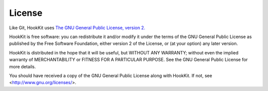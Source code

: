 License
=======

Like Git, HookKit uses `The GNU General Public License, version 2. <http://www.gnu.org/licenses/gpl-2.0.html>`_

HookKit is free software: you can redistribute it and/or modify
it under the terms of the GNU General Public License as published by
the Free Software Foundation, either version 2 of the License, or
(at your option) any later version.

HookKit is distributed in the hope that it will be useful,
but WITHOUT ANY WARRANTY; without even the implied warranty of
MERCHANTABILITY or FITNESS FOR A PARTICULAR PURPOSE.  See the
GNU General Public License for more details.

You should have received a copy of the GNU General Public License
along with HookKit.  If not, see <http://www.gnu.org/licenses/>.
